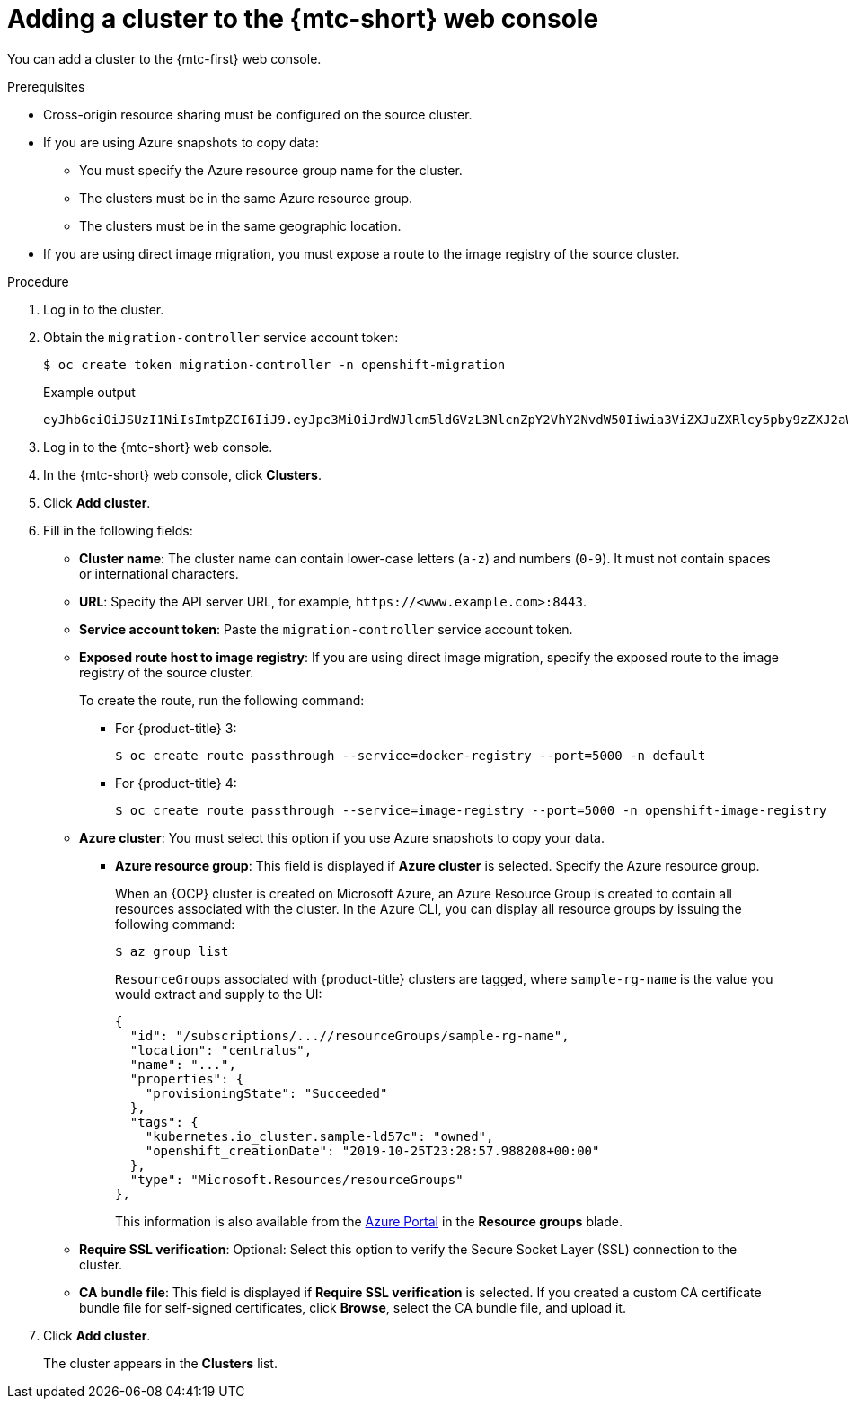 // Module included in the following assemblies:
//
// * migrating_from_ocp_3_to_4/migrating-applications-3-4.adoc
// * migration_toolkit_for_containers/migrating-applications-with-mtc

:_mod-docs-content-type: PROCEDURE
[id="migration-adding-cluster-to-cam_{context}"]
= Adding a cluster to the {mtc-short} web console

You can add a cluster to the {mtc-first} web console.

.Prerequisites

* Cross-origin resource sharing must be configured on the source cluster.
* If you are using Azure snapshots to copy data:
** You must specify the Azure resource group name for the cluster.
** The clusters must be in the same Azure resource group.
** The clusters must be in the same geographic location.
* If you are using direct image migration, you must expose a route to the image registry of the source cluster.

.Procedure

. Log in to the cluster.
. Obtain the `migration-controller` service account token:
+
[source,terminal]
----
$ oc create token migration-controller -n openshift-migration
----
+
.Example output
+
[source,terminal]
----
eyJhbGciOiJSUzI1NiIsImtpZCI6IiJ9.eyJpc3MiOiJrdWJlcm5ldGVzL3NlcnZpY2VhY2NvdW50Iiwia3ViZXJuZXRlcy5pby9zZXJ2aWNlYWNjb3VudC9uYW1lc3BhY2UiOiJtaWciLCJrdWJlcm5ldGVzLmlvL3NlcnZpY2VhY2NvdW50L3NlY3JldC5uYW1lIjoibWlnLXRva2VuLWs4dDJyIiwia3ViZXJuZXRlcy5pby9zZXJ2aWNlYWNjb3VudC9zZXJ2aWNlLWFjY291bnQubmFtZSI6Im1pZyIsImt1YmVybmV0ZXMuaW8vc2VydmljZWFjY291bnQvc2VydmljZS1hY2NvdW50LnVpZCI6ImE1YjFiYWMwLWMxYmYtMTFlOS05Y2NiLTAyOWRmODYwYjMwOCIsInN1YiI6InN5c3RlbTpzZXJ2aWNlYWNjb3VudDptaWc6bWlnIn0.xqeeAINK7UXpdRqAtOj70qhBJPeMwmgLomV9iFxr5RoqUgKchZRG2J2rkqmPm6vr7K-cm7ibD1IBpdQJCcVDuoHYsFgV4mp9vgOfn9osSDp2TGikwNz4Az95e81xnjVUmzh-NjDsEpw71DH92iHV_xt2sTwtzftS49LpPW2LjrV0evtNBP_t_RfskdArt5VSv25eORl7zScqfe1CiMkcVbf2UqACQjo3LbkpfN26HAioO2oH0ECPiRzT0Xyh-KwFutJLS9Xgghyw-LD9kPKcE_xbbJ9Y4Rqajh7WdPYuB0Jd9DPVrslmzK-F6cgHHYoZEv0SvLQi-PO0rpDrcjOEQQ
----

. Log in to the {mtc-short} web console.
. In the {mtc-short} web console, click *Clusters*.
. Click *Add cluster*.
. Fill in the following fields:

* *Cluster name*: The cluster name can contain lower-case letters (`a-z`) and numbers (`0-9`). It must not contain spaces or international characters.
* *URL*: Specify the API server URL, for example, `\https://<www.example.com>:8443`.
* *Service account token*: Paste the `migration-controller` service account token.
* *Exposed route host to image registry*: If you are using direct image migration, specify the exposed route to the image registry of the source cluster.
+
To create the route, run the following command:
+
** For {product-title} 3:
+
[source,terminal]
----
$ oc create route passthrough --service=docker-registry --port=5000 -n default
----
** For {product-title} 4:
+
[source,terminal]
----
$ oc create route passthrough --service=image-registry --port=5000 -n openshift-image-registry
----

* *Azure cluster*: You must select this option if you use Azure snapshots to copy your data.
** *Azure resource group*: This field is displayed if *Azure cluster* is selected. Specify the Azure resource group.
+
When an {OCP} cluster is created on Microsoft Azure, an Azure Resource Group is created to contain all resources associated with the cluster. In the Azure CLI, you can display all resource groups by issuing the following command:
+
[source,terminal]
----
$ az group list
----
+
`ResourceGroups` associated with {product-title} clusters are tagged, where `sample-rg-name` is the value you would extract and supply to the UI:
+
[source,terminal]
----
{
  "id": "/subscriptions/...//resourceGroups/sample-rg-name",
  "location": "centralus",
  "name": "...",
  "properties": {
    "provisioningState": "Succeeded"
  },
  "tags": {
    "kubernetes.io_cluster.sample-ld57c": "owned",
    "openshift_creationDate": "2019-10-25T23:28:57.988208+00:00"
  },
  "type": "Microsoft.Resources/resourceGroups"
},
----
+
This information is also available from the link:https://portal.azure.com[Azure Portal] in the **Resource groups** blade.
* *Require SSL verification*: Optional: Select this option to verify the Secure Socket Layer (SSL) connection to the cluster.
* *CA bundle file*: This field is displayed if *Require SSL verification* is selected. If you created a custom CA certificate bundle file for self-signed certificates, click *Browse*, select the CA bundle file, and upload it.

. Click *Add cluster*.
+
The cluster appears in the *Clusters* list.